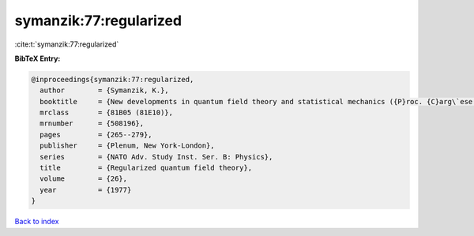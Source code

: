symanzik:77:regularized
=======================

:cite:t:`symanzik:77:regularized`

**BibTeX Entry:**

.. code-block:: bibtex

   @inproceedings{symanzik:77:regularized,
     author        = {Symanzik, K.},
     booktitle     = {New developments in quantum field theory and statistical mechanics ({P}roc. {C}arg\`ese {S}ummer {I}nst., {C}arg\`ese, 1976)},
     mrclass       = {81B05 (81E10)},
     mrnumber      = {508196},
     pages         = {265--279},
     publisher     = {Plenum, New York-London},
     series        = {NATO Adv. Study Inst. Ser. B: Physics},
     title         = {Regularized quantum field theory},
     volume        = {26},
     year          = {1977}
   }

`Back to index <../By-Cite-Keys.html>`_
